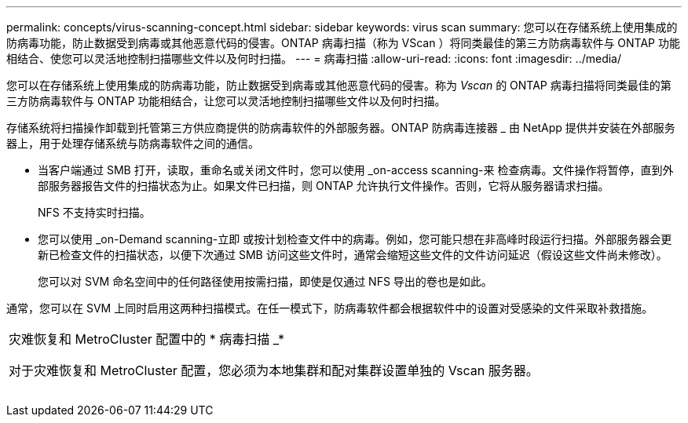 ---
permalink: concepts/virus-scanning-concept.html 
sidebar: sidebar 
keywords: virus scan 
summary: 您可以在存储系统上使用集成的防病毒功能，防止数据受到病毒或其他恶意代码的侵害。ONTAP 病毒扫描（称为 VScan ）将同类最佳的第三方防病毒软件与 ONTAP 功能相结合、使您可以灵活地控制扫描哪些文件以及何时扫描。 
---
= 病毒扫描
:allow-uri-read: 
:icons: font
:imagesdir: ../media/


[role="lead"]
您可以在存储系统上使用集成的防病毒功能，防止数据受到病毒或其他恶意代码的侵害。称为 _Vscan_ 的 ONTAP 病毒扫描将同类最佳的第三方防病毒软件与 ONTAP 功能相结合，让您可以灵活地控制扫描哪些文件以及何时扫描。

存储系统将扫描操作卸载到托管第三方供应商提供的防病毒软件的外部服务器。ONTAP 防病毒连接器 _ 由 NetApp 提供并安装在外部服务器上，用于处理存储系统与防病毒软件之间的通信。

* 当客户端通过 SMB 打开，读取，重命名或关闭文件时，您可以使用 _on-access scanning-来 检查病毒。文件操作将暂停，直到外部服务器报告文件的扫描状态为止。如果文件已扫描，则 ONTAP 允许执行文件操作。否则，它将从服务器请求扫描。
+
NFS 不支持实时扫描。

* 您可以使用 _on-Demand scanning-立即 或按计划检查文件中的病毒。例如，您可能只想在非高峰时段运行扫描。外部服务器会更新已检查文件的扫描状态，以便下次通过 SMB 访问这些文件时，通常会缩短这些文件的文件访问延迟（假设这些文件尚未修改）。
+
您可以对 SVM 命名空间中的任何路径使用按需扫描，即使是仅通过 NFS 导出的卷也是如此。



通常，您可以在 SVM 上同时启用这两种扫描模式。在任一模式下，防病毒软件都会根据软件中的设置对受感染的文件采取补救措施。

|===


 a| 
灾难恢复和 MetroCluster 配置中的 * 病毒扫描 _*

对于灾难恢复和 MetroCluster 配置，您必须为本地集群和配对集群设置单独的 Vscan 服务器。

|===
image:../media/virus-scanning.gif[""]
